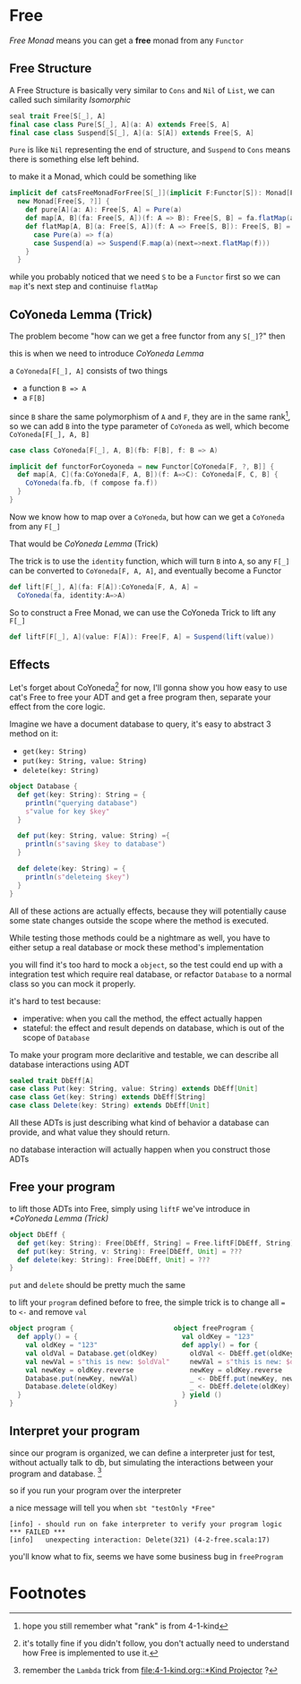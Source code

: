 * Free
  :PROPERTIES:
  :header-args: :tangle no :exports code
  :END:

#+BEGIN_SRC scala :tangle yes :exports none
  package free
  import org.scalatest._
  import cats._
  import cats.effect.IO
  class `4-2-Free` extends AsyncFlatSpec with Matchers {
#+END_SRC

/Free Monad/ means you can get a **free** monad from any =Functor=

** Free Structure
A Free Structure is basically very similar to =Cons= and =Nil= of
=List=, we can called such similarity /Isomorphic/

#+BEGIN_SRC scala
  seal trait Free[S[_], A]
  final case class Pure[S[_], A](a: A) extends Free[S, A]
  final case class Suspend[S[_], A](a: S[A]) extends Free[S, A]
#+END_SRC

=Pure= is like =Nil= representing the end of structure, and =Suspend=
to =Cons= means there is something else left behind.

to make it a Monad, which could be something like
#+BEGIN_SRC scala
  implicit def catsFreeMonadForFree[S[_]](implicit F:Functor[S]): Monad[Free[S, ?]] =
    new Monad[Free[S, ?]] {
      def pure[A](a: A): Free[S, A] = Pure(a)
      def map[A, B](fa: Free[S, A])(f: A => B): Free[S, B] = fa.flatMap(a=>Pure(f(a)))
      def flatMap[A, B](a: Free[S, A])(f: A => Free[S, B]): Free[S, B] = a match {
        case Pure(a) => f(a)
        case Suspend(a) => Suspend(F.map(a)(next=>next.flatMap(f)))
      }
    }
#+END_SRC

while you probably noticed that we need =S= to be a =Functor= first so we can
=map= it's next step and continuise =flatMap=

** CoYoneda Lemma (Trick)
The problem become "how can we get a free functor from any =S[_]=?" then

this is when we need to introduce /CoYoneda Lemma/

a =CoYoneda[F[_], A]= consists of two things

- a function =B => A=
- a =F[B]=

since =B= share the same polymorphism of =A= and =F=, they are in the same rank[fn:1], so we
can add =B= into the type parameter of =CoYoneda= as well, which become =CoYoneda[F[_], A, B]=
#+BEGIN_SRC scala
    case class CoYoneda[F[_], A, B](fb: F[B], f: B => A)
#+END_SRC

#+BEGIN_SRC scala :tangle no :exports code
  implicit def functorForCoyoneda = new Functor[CoYoneda[F, ?, B]] {
    def map[A, C](fa:CoYoneda[F, A, B])(f: A=>C): CoYoneda[F, C, B] {
      CoYoneda(fa.fb, (f compose fa.f))
    }
  }
#+END_SRC

Now we know how to map over a =CoYoneda=, but how can we get a =CoYoneda=
from any =F[_]=

That would be /CoYoneda Lemma/ (Trick)

The trick is to use the =identity= function, which will turn =B= into =A=, so any =F[_]= can be converted to
=CoYoneda[F, A, A]=, and eventually become a Functor

#+BEGIN_SRC scala
  def lift[F[_], A](fa: F[A]):CoYoneda[F, A, A] =
    CoYoneda(fa, identity:A=>A)
#+END_SRC

So to construct a Free Monad, we can use the CoYoneda Trick to lift any =F[_]=

#+BEGIN_SRC scala
  def liftF[F[_], A](value: F[A]): Free[F, A] = Suspend(lift(value))
#+END_SRC

** Effects
Let's forget about CoYoneda[fn:2] for now, I'll gonna show you how easy to use cat's Free to free your ADT and get a free program
then, separate your effect from the core logic.

Imagine we have a document database to query, it's easy to abstract 3 method on it:

- =get(key: String)=
- =put(key: String, value: String)=
- =delete(key: String)=

#+BEGIN_SRC scala
object Database {
  def get(key: String): String = {
    println("querying database")
    s"value for key $key"
  }

  def put(key: String, value: String) ={
    println(s"saving $key to database")
  }

  def delete(key: String) = {
    println(s"deleteing $key")
  }
}
#+END_SRC

All of these actions are actually effects, because they will potentially cause some state changes outside the scope where the method is executed.

While testing those methods could be a nightmare as well, you have to either setup a real database or mock these method's implementation

#+BEGIN_SRC scala :tangle yes :exports none
behavior of "program"
it should "hard to unit test get put delete" in {
  program() shouldBe (())
}
#+END_SRC

you will find it's too hard to mock a =object=, so the test could end up with a integration test which require real database, or refactor =Database= to a normal class so you can mock it properly.

it's hard to test because:
- imperative: when you call the method, the effect actually happen
- stateful: the effect and result depends on database, which is out of the scope of =Database=

To make your program more declaritive and testable, we can describe all database interactions using ADT

#+BEGIN_SRC scala
sealed trait DbEff[A]
case class Put(key: String, value: String) extends DbEff[Unit]
case class Get(key: String) extends DbEff[String]
case class Delete(key: String) extends DbEff[Unit]
#+END_SRC

All these ADTs is just describing what kind of behavior a database can provide, and what value they should return.

no database interaction will actually happen when you construct those ADTs

** Free your program

to lift those ADTs into Free, simply using =liftF= we've introduce in [[*CoYoneda Lemma (Trick)]]

#+BEGIN_SRC scala
object DbEff {
  def get(key: String): Free[DbEff, String] = Free.liftF[DbEff, String](Get(key))
  def put(key: String, v: String): Free[DbEff, Unit] = ???
  def delete(key: String): Free[DbEff, Unit] = ???
}
#+END_SRC

=put= and =delete= should be pretty much the same

to lift your =program= defined before to free, the simple trick is to change all ~=~ to =<-= and remove =val=

#+BEGIN_SRC scala
object program {                         object freeProgram {
  def apply() = {                          val oldKey = "123"
    val oldKey = "123"                     def apply() = for {
    val oldVal = Database.get(oldKey)        oldVal <- DbEff.get(oldKey)
    val newVal = s"this is new: $oldVal"     newVal = s"this is new: $oldVal"
    val newKey = oldKey.reverse              newKey = oldKey.reverse
    Database.put(newKey, newVal)             _ <- DbEff.put(newKey, newVal)
    Database.delete(oldKey)                  _ <- DbEff.delete(oldKey)
  }                                        } yield ()
}                                        }
#+END_SRC

** Interpret your program

since our program is organized, we can define a interpreter just for test, without actually talk to db, but
simulating the interactions between your program and database. [fn:3]

#+BEGIN_SRC scala :tangle yes :exports none
object DbEffInterp {
  val fake = Lambda[DbEff ~> IO](_ match {
    case Get("123")    => IO(s"value for key 123")
    case Put("321", v) => IO(println(s"saving 123 to database"))
    case Delete("123") => IO(println(s"deleteing 123"))
    case a => IO(fail(s"unexpecting interaction: $a"))
  })
}
#+END_SRC

so if you run your program over the interpreter

#+BEGIN_SRC scala :tangle yes :exports none
  behavior of "free program"
  it should "run on fake interpreter to verify your program logic" in {
    (freeProgram() foldMap DbEffInterp.fake) unsafeRunSync () shouldBe (())
  }
#+END_SRC

a nice message will tell you when =sbt "testOnly *Free"=
#+BEGIN_EXAMPLE
[info] - should run on fake interpreter to verify your program logic *** FAILED ***
[info]   unexpecting interaction: Delete(321) (4-2-free.scala:17)
#+END_EXAMPLE

you'll know what to fix, seems we have some business bug in =freeProgram=

* Footnotes

[fn:3] remember the =Lambda= trick from [[file:4-1-kind.org::*Kind Projector]] ?

[fn:2] it's totally fine if you didn't follow, you don't actually need to understand how Free is implemented to use it.

[fn:1] hope you still remember what "rank" is from 4-1-kind

#+BEGIN_SRC scala :tangle yes :exports none
}
#+END_SRC
